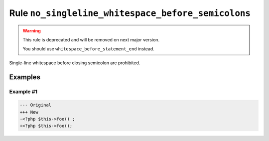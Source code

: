 ===================================================
Rule ``no_singleline_whitespace_before_semicolons``
===================================================

.. warning:: This rule is deprecated and will be removed on next major version.

   You should use ``whitespace_before_statement_end`` instead.

Single-line whitespace before closing semicolon are prohibited.

Examples
--------

Example #1
~~~~~~~~~~

.. code-block:: diff

   --- Original
   +++ New
   -<?php $this->foo() ;
   +<?php $this->foo();
